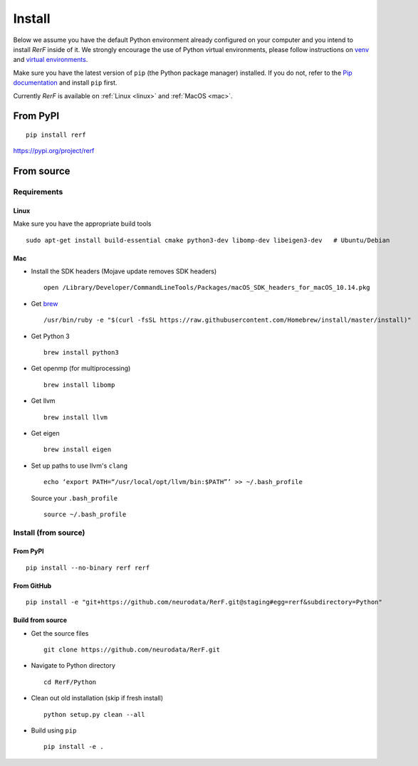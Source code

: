 Install
=======

Below we assume you have the default Python environment already configured on
your computer and you intend to install *RerF* inside of it.  We strongly 
encourage the use of Python virtual environments, please follow instructions
on `venv <https://docs.python.org/3/library/venv.html>`_ and `virtual
environments <http://docs.python-guide.org/en/latest/dev/virtualenvs/>`_.

Make sure you have the latest version of ``pip`` (the Python package manager)
installed. If you do not, refer to the `Pip documentation
<https://pip.pypa.io/en/stable/installing/>`_ and install ``pip`` first.

Currently *RerF* is available on :ref:`Linux <linux>` and :ref:`MacOS <mac>`.

From PyPI
---------

::

  pip install rerf

https://pypi.org/project/rerf

From source
-----------


Requirements
````````````

.. _linux:

Linux
'''''

Make sure you have the appropriate build tools

::

    sudo apt-get install build-essential cmake python3-dev libomp-dev libeigen3-dev   # Ubuntu/Debian

.. _mac:

Mac
'''

- Install the SDK headers (Mojave update removes SDK headers)

  ::

      open /Library/Developer/CommandLineTools/Packages/macOS_SDK_headers_for_macOS_10.14.pkg
- Get `brew`_

  ::

      /usr/bin/ruby -e "$(curl -fsSL https://raw.githubusercontent.com/Homebrew/install/master/install)"
- Get Python 3

  ::

      brew install python3

- Get openmp (for multiprocessing)

  ::

      brew install libomp
- Get llvm

  ::

      brew install llvm
- Get eigen

  ::
  
      brew install eigen

- Set up paths to use llvm's ``clang``

  ::

      echo ‘export PATH=“/usr/local/opt/llvm/bin:$PATH”’ >> ~/.bash_profile

  Source your ``.bash_profile``

  ::

      source ~/.bash_profile

.. _brew : https://brew.sh/


Install (from source)
`````````````````````

From PyPI
'''''''''

::

  pip install --no-binary rerf rerf

From GitHub
'''''''''''

::

  pip install -e "git+https://github.com/neurodata/RerF.git@staging#egg=rerf&subdirectory=Python"

Build from source
'''''''''''''''''

- Get the source files

  ::

      git clone https://github.com/neurodata/RerF.git

- Navigate to Python directory

  ::

      cd RerF/Python

- Clean out old installation (skip if fresh install)

  ::

      python setup.py clean --all

- Build using ``pip``

  ::

      pip install -e .
